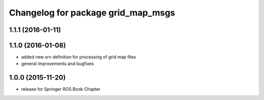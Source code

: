 ^^^^^^^^^^^^^^^^^^^^^^^^^^^^^^^^^^^
Changelog for package grid_map_msgs
^^^^^^^^^^^^^^^^^^^^^^^^^^^^^^^^^^^

1.1.1 (2016-01-11)
------------------

1.1.0 (2016-01-08)
-------------------
* added new srv definition for processing of grid map files
* general improvements and bugfixes

1.0.0 (2015-11-20)
-------------------
* release for Springer ROS Book Chapter
